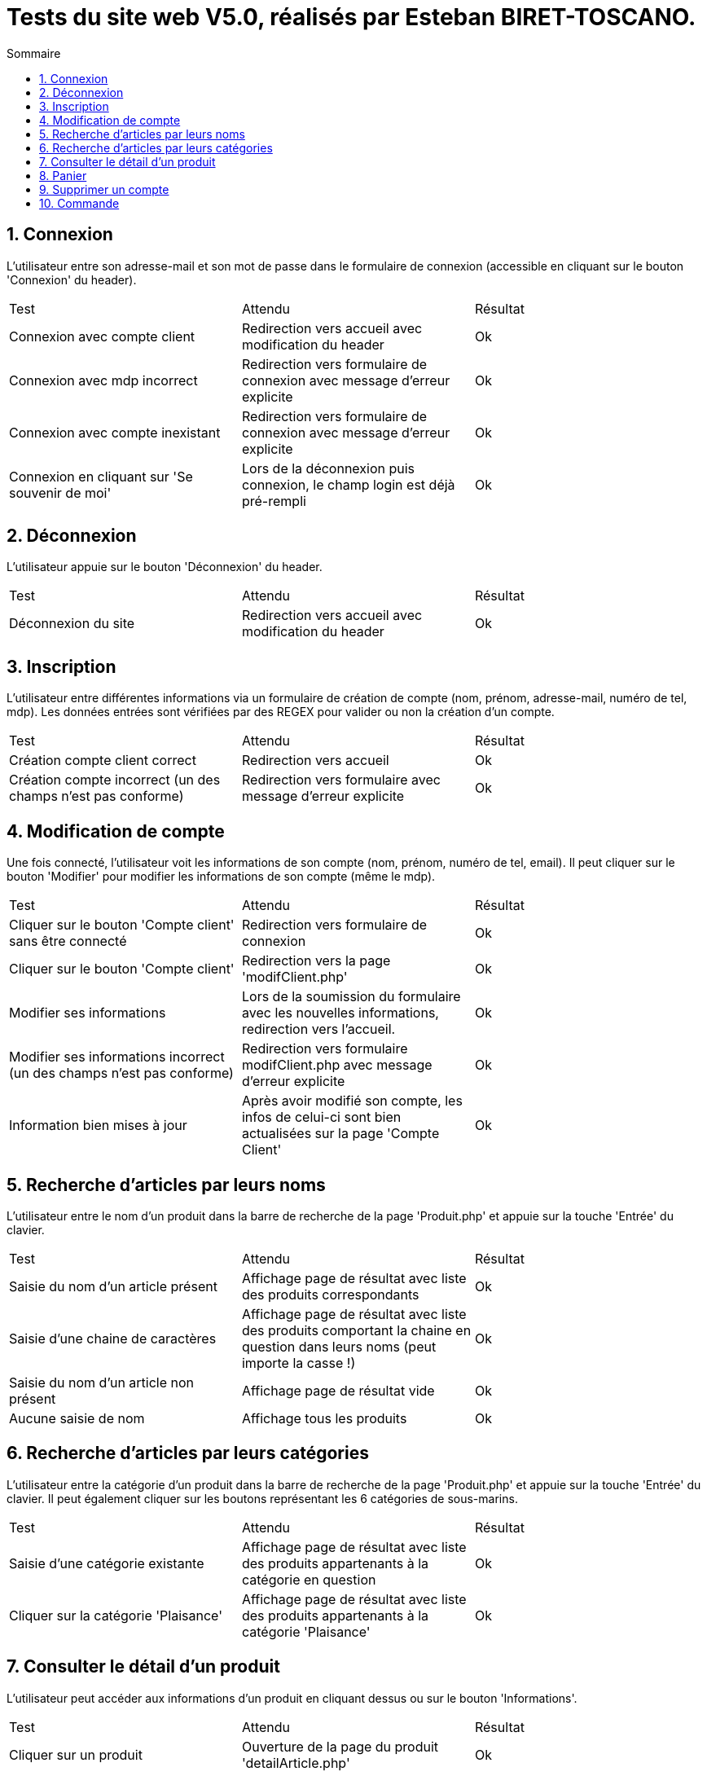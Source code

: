 = Tests du site web V5.0, réalisés par Esteban BIRET-TOSCANO.
:toc:
:toc-title: Sommaire
:numbered:

== Connexion

L'utilisateur entre son adresse-mail et son mot de passe dans le formulaire de connexion (accessible en cliquant sur le bouton 'Connexion' du header).

|=======
|Test |Attendu |Résultat
|Connexion avec compte client |Redirection vers accueil avec modification du header |Ok
|Connexion avec mdp incorrect|Redirection vers formulaire de connexion avec message d'erreur explicite |Ok
|Connexion avec compte inexistant |Redirection vers formulaire de connexion avec message d'erreur explicite|Ok
|Connexion en cliquant sur 'Se souvenir de moi' |Lors de la déconnexion puis connexion, le champ login est déjà pré-rempli|Ok
|=======

== Déconnexion

L'utilisateur appuie sur le bouton 'Déconnexion' du header.

|=======
|Test |Attendu |Résultat
|Déconnexion du site |Redirection vers accueil avec modification du header | Ok
|=======

== Inscription

L'utilisateur entre différentes informations via un formulaire de création de compte (nom, prénom, adresse-mail, numéro de tel, mdp).
Les données entrées sont vérifiées par des REGEX pour valider ou non la création d'un compte.

|=======
|Test |Attendu |Résultat
|Création compte client correct |Redirection vers accueil| Ok
|Création compte incorrect (un des champs n'est pas conforme)|Redirection vers formulaire avec message d'erreur explicite| Ok
|=======

== Modification de compte

Une fois connecté, l'utilisateur voit les informations de son compte (nom, prénom, numéro de tel, email).
Il peut cliquer sur le bouton 'Modifier' pour modifier les informations de son compte (même le mdp).

|=======
|Test |Attendu |Résultat
|Cliquer sur le bouton 'Compte client' sans être connecté|Redirection vers formulaire de connexion| Ok
|Cliquer sur le bouton 'Compte client' |Redirection vers la page 'modifClient.php'| Ok
|Modifier ses informations | Lors de la soumission du formulaire avec les nouvelles informations, redirection vers l'accueil.| Ok
|Modifier ses informations incorrect (un des champs n'est pas conforme)|Redirection vers formulaire modifClient.php avec message d'erreur explicite| Ok
|Information bien mises à jour | Après avoir modifié son compte, les infos de celui-ci sont bien actualisées sur la page 'Compte Client'| Ok
|=======

== Recherche d'articles par leurs noms

L'utilisateur entre le nom d'un produit dans la barre de recherche de la page 'Produit.php' et appuie sur la touche 'Entrée' du clavier.

|=======
|Test |Attendu |Résultat
|Saisie du nom d'un article présent |Affichage page de résultat avec liste des produits correspondants| Ok
|Saisie d'une chaine de caractères |Affichage page de résultat avec liste des produits comportant la chaine en question dans leurs noms (peut importe la casse !) | Ok
|Saisie du nom d'un article non présent  |Affichage page de résultat vide | Ok
|Aucune saisie de nom |Affichage tous les produits| Ok
|=======

== Recherche d'articles par leurs catégories

L'utilisateur entre la catégorie d'un produit dans la barre de recherche de la page 'Produit.php' et appuie sur la touche 'Entrée' du clavier.
Il peut également cliquer sur les boutons représentant les 6 catégories de sous-marins.

|=======
|Test |Attendu |Résultat
|Saisie d'une catégorie existante |Affichage page de résultat avec liste des produits appartenants à la catégorie en question| Ok
|Cliquer sur la catégorie 'Plaisance' |Affichage page de résultat avec liste des produits appartenants à la catégorie 'Plaisance'| Ok
|=======

== Consulter le détail d'un produit

L'utilisateur peut accéder aux informations d'un produit en cliquant dessus ou sur le bouton 'Informations'.

|=======
|Test |Attendu |Résultat
|Cliquer sur un produit|Ouverture de la page du produit 'detailArticle.php'|Ok
|Cliquer sur le bouton prévu à cet effet|Ouverture de la page du produit 'detailArticle.php'|Ok
|=======

== Panier

L'utilisateur peut ajouter des articles à son panier, les supprimer, valider son panier ou supprimer l'intégralité du panier.

|=======
|Test |Attendu |Résultat
| Ajouter un article au panier| Si l'utilisateur n'a pas de panier, un panier est créé, comportant l'article choisi par l'utilisateur. Il est redirigé vers la page panier.php| Ok
| Ajouter un même article en plusieurs exemplaires| L'utilisateur choisit sa quantité grâce à un input, avant de l'ajouter au panier. La quantité de l'article est affiché dans le panier| Ok 
| Supprimer un article du panier| L'utilisateur clique sur le bouton 'Supprimer' présent sur chaque article du panier. L'article est supprimé du panier au niveau BD, et il n'est plus affiché sur le panier coté WEB| Ok
| Supprimer le panier| Si l'utilisateur Clique sur 'Supprimer le panier', le contenu du panier est supprimé coté BD, et coté WEB, un message indique à l'utilisateur que son panier est vide, et lui invite à consulter la page produit, à l'aide d'un bouton. | Ok
| Prix du panier| Le prix du panier varie en fonction des articles & de leurs quantités, il est affiché en haut à droite du panier et change également coté BD à chaque modification du panier (ajout/retrait d'articles)| Ok
| Le panier du client est permanent, jusqu'à ce qu'il le modifie / valide / supprime | Une fois déconnecté, je peux me reconnecter un certain temps plus tard, et voir que mon panier reste inchangé| Ok
| Valider le panier| L'utilisateur clique sur le bouton 'Valider le panier', il est ensuite redirigé vers la page qui s'occupe de prendre les informations de paiement, présentant un bouton 'Retour au panier' et un bouton 'Valider la commande'| Pas encore développé
|=======

== Supprimer un compte

L'utilisateur peut supprimer son compte en cliquant sur le bouton 'Compte client' dans le header, puis en cliquant sur 'Supprimer'

|=======
|Test |Attendu |Résultat
| L'utilisateur clique sur 'Supprimer'| Un pop-up de confirmation en Javascript apparait, demandant si l'utilisateur veut réellement supprimer son compte| Ok
|L'utilisateur clique sur 'Annuler' | L'utilisateur reste sur la page 'Compte client', rien n'a été changé|Ok
|L'utilisateur clique sur 'Ok' | Un pop-up d'alerte indique à l'utilisateur que son compte a bien été supprimé, il est ensuite redirigé vers l'accueil, en étant bien sûr déconnecté. Coté BD, l'utilisateur a été supprimé de la table 'Client', ainsi que son panier et son contenu|Ok 
|L'utilisateur essaye de se connecter avec son ancien compte | Après avoir validé le formulaire de connexion, un pop-up d'alerte indique à l'utilisateur que ce compte n'existe pas|Ok 
|=======

== Commande

Pas encore développé

|=======
|Test |Attendu |Résultat
| | |
| | | 
|=======
